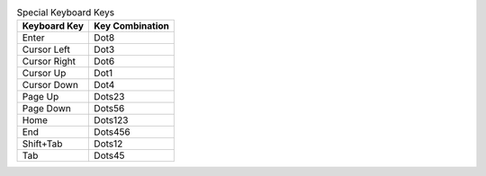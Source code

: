 .. csv-table:: Special Keyboard Keys
  :header: "Keyboard Key", "Key Combination"

  "Enter","Dot8"
  "Cursor Left","Dot3"
  "Cursor Right","Dot6"
  "Cursor Up","Dot1"
  "Cursor Down","Dot4"
  "Page Up","Dots23"
  "Page Down","Dots56"
  "Home","Dots123"
  "End","Dots456"
  "Shift+Tab","Dots12"
  "Tab","Dots45"

